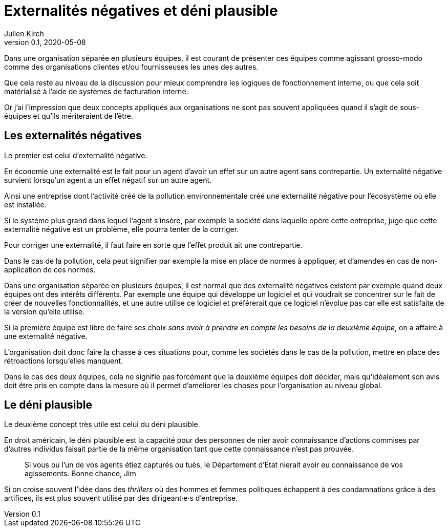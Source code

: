 = Externalités négatives et déni plausible
Julien Kirch
v0.1, 2020-05-08
:article_image: 
:article_description: Deux concepts pour comprendre les organisations
:article_lang: fr

Dans une organisation séparée en plusieurs équipes, il est courant de présenter ces équipes comme agissant grosso-modo comme des organisations clientes et/ou fournisseuses les unes des autres.

Que cela reste au niveau de la discussion pour mieux comprendre les logiques de fonctionnement interne, ou que cela soit matérialisé à l'aide de systèmes de facturation interne.

Or j'ai l'impression que deux concepts appliqués aux organisations ne sont pas souvent appliquées quand il s'agit de sous-équipes et qu'ils mériteraient de l'être.

== Les externalités négatives

Le premier est celui d'externalité négative.

En économie une externalité est le fait pour un agent d'avoir un effet sur un autre agent sans contrepartie.
Un externalité négative survient lorsqu'un agent a un effet négatif sur un autre agent.

Ainsi une entreprise dont l'activité créé de la pollution environnementale créé une externalité négative pour l'écosystème où elle est installée.

Si le système plus grand dans lequel l'agent s'insère, par exemple la société dans laquelle opère cette entreprise, juge que cette externalité négative est un problème, elle pourra tenter de la corriger.

Pour corriger une externalité, il faut faire en sorte que l'effet produit ait une contrepartie.

Dans le cas de la pollution, cela peut signifier par exemple la mise en place de normes à appliquer, et d'amendes en cas de non-application de ces normes.

Dans une organisation séparée en plusieurs équipes, il est normal que des externalité négatives existent par exemple quand deux équipes ont des intérêts différents.
Par exemple une équipe qui développe un logiciel et qui voudrait se concentrer sur le fait de créer de nouvelles fonctionnalités, et une autre utilise ce logiciel et préférerait que ce logiciel n'évolue pas car elle est satisfaite de la version qu'elle utilise.

Si la première équipe est libre de faire ses choix _sans avoir à prendre en compte les besoins de la deuxième équipe_, on a affaire à une externalité négative.

L'organisation doit donc faire la chasse à ces situations pour, comme les sociétés dans le cas de la pollution, mettre en place des rétroactions lorsqu'elles manquent.

Dans le cas des deux équipes, cela ne signifie pas forcément que la deuxième équipes doit décider, mais qu'idéalement son avis doit être pris en compte dans la mesure où il permet d'améliorer les choses pour l'organisation au niveau global.

== Le déni plausible

Le deuxième concept très utile est celui du déni plausible.

En droit américain, le déni plausible est la capacité pour des personnes de nier avoir connaissance d'actions commises par d'autres individus faisait partie de la même organisation tant que cette connaissance n'est pas prouvée.

[quote]
____
Si vous ou l'un de vos agents étiez capturés ou tués, le Département d'État nierait avoir eu connaissance de vos agissements. Bonne chance, Jim
____

Si on croise souvent l'idée dans des _thrillers_ où des hommes et femmes politiques échappent à des condamnations grâce à des artifices, ils est plus souvent utilisé par des dirigeant·e·s d'entreprise.